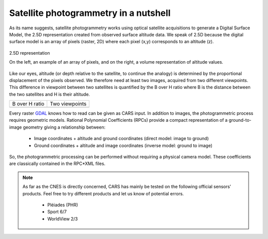 Satellite photogrammetry in a nutshell
======================================

As its name suggests, satellite photogrammetry works using optical satellite acquisitions to generate a Digital Surface Model, the 2.5D representation created from observed surface altitude data. We speak of 2.5D because the digital surface model is an array of pixels (raster, 2D) where each pixel (x,y) corresponds to an altitude (z).

.. figure:: ../images/2D5.drawio.png
   :width: 40%
   :align: center

   2.5D representation

   On the left, an example of an array of pixels, and on the right, a volume representation of altitude values.

	   
Like our eyes, altitude (or depth relative to the satellite, to continue the analogy) is determined by the proportional displacement of the pixels observed. We therefore need at least two images, acquired from two different viewpoints. This difference in viewpoint between two satellites is quantified by the B over H ratio where B is the distance between the two satellites and H is their altitude.
 
.. |nutimages| image:: ../images/nutshell_images.gif
   :width: 60%
.. |b_over_h| image:: ../images/nutshell_b_over_h.png
   :width: 60%

+-----------------+----------------+
| B over H ratio  | Two viewpoints |
+-----------------+----------------+
| |b_over_h|      | |nutimages|    |                 
+-----------------+----------------+

Every raster `GDAL`_ knows how to read can be given as CARS input. In addition to images, the photogrammetric process requires geometric models.  Rational Polynomial Coefficients (RPCs) provide a compact representation of a ground-to-image geometry giving a relationship between:

    - Image coordinates + altitude and ground coordinates (direct model: image to ground)
    - Ground coordinates + altitude and image coordinates (inverse model: ground to image)

So, the photogrammetric processing can be performed without requiring a physical camera model. These coefficients are classically contained in the RPC*XML files.
  
.. note::

  As far as the CNES is directly concerned, CARS has mainly be tested on the following official sensors' products. Feel free to try different products and let us know of potential errors.

    - Pléiades (PHR)
    - Sport 6/7
    - WorldView 2/3

.. _`GDAL`: https://gdal.org/
